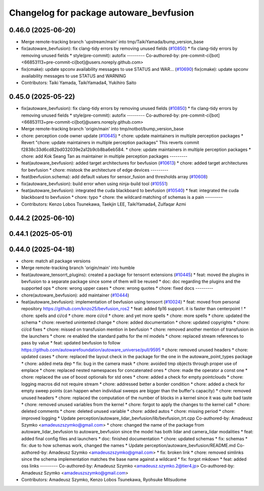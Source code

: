 ^^^^^^^^^^^^^^^^^^^^^^^^^^^^^^^^^^^^^^^^
Changelog for package autoware_bevfusion
^^^^^^^^^^^^^^^^^^^^^^^^^^^^^^^^^^^^^^^^

0.46.0 (2025-06-20)
-------------------
* Merge remote-tracking branch 'upstream/main' into tmp/TaikiYamada/bump_version_base
* fix(autoware_bevfusion): fix clang-tidy errors by removing unused fields (`#10850 <https://github.com/autowarefoundation/autoware_universe/issues/10850>`_)
  * fix clang-tidy errors by removing unused fields
  * style(pre-commit): autofix
  ---------
  Co-authored-by: pre-commit-ci[bot] <66853113+pre-commit-ci[bot]@users.noreply.github.com>
* fix(cmake): update spconv availability messages to use STATUS and WAR… (`#10690 <https://github.com/autowarefoundation/autoware_universe/issues/10690>`_)
  fix(cmake): update spconv availability messages to use STATUS and WARNING
* Contributors: Taiki Yamada, TaikiYamada4, Yukihiro Saito

0.45.0 (2025-05-22)
-------------------
* fix(autoware_bevfusion): fix clang-tidy errors by removing unused fields (`#10850 <https://github.com/autowarefoundation/autoware_universe/issues/10850>`_)
  * fix clang-tidy errors by removing unused fields
  * style(pre-commit): autofix
  ---------
  Co-authored-by: pre-commit-ci[bot] <66853113+pre-commit-ci[bot]@users.noreply.github.com>
* Merge remote-tracking branch 'origin/main' into tmp/notbot/bump_version_base
* chore: perception code owner update (`#10645 <https://github.com/autowarefoundation/autoware_universe/issues/10645>`_)
  * chore: update maintainers in multiple perception packages
  * Revert "chore: update maintainers in multiple perception packages"
  This reverts commit f2838c33d6cd82bd032039e2a12b9cb8ba6eb584.
  * chore: update maintainers in multiple perception packages
  * chore: add Kok Seang Tan as maintainer in multiple perception packages
  ---------
* feat(autoware_bevfusion): added target architectures for bevfusion (`#10613 <https://github.com/autowarefoundation/autoware_universe/issues/10613>`_)
  * chore: added target architectures for bevfusion
  * chore: mistook the architecture of edge devices
  ---------
* feat(bevfusion.schema): add default values for sensor_fusion and thresholds array (`#10608 <https://github.com/autowarefoundation/autoware_universe/issues/10608>`_)
* fix(autoware_bevfusion): build error when using ninja-build tool (`#10551 <https://github.com/autowarefoundation/autoware_universe/issues/10551>`_)
* feat(autoware_bevfusion): integrated the cuda blackboard to bevfusion (`#10540 <https://github.com/autowarefoundation/autoware_universe/issues/10540>`_)
  * feat: integrated the cuda blackboard to bevfusion
  * chore: typo
  * chore: the wildcard matching of schemas is a pain
  ---------
* Contributors: Kenzo Lobos Tsunekawa, Taekjin LEE, TaikiYamada4, Zulfaqar Azmi

0.44.2 (2025-06-10)
-------------------

0.44.1 (2025-05-01)
-------------------

0.44.0 (2025-04-18)
-------------------
* chore: match all package versions
* Merge remote-tracking branch 'origin/main' into humble
* feat(autoware_tensorrt_plugins): created a package for tensorrt extensions (`#10445 <https://github.com/autowarefoundation/autoware_universe/issues/10445>`_)
  * feat: moved the plugins in bevfusion to a separate package since some of them will be reused
  * doc: doc regarding the plugins and the supported ops
  * chore: wrong upper cases
  * chore: wrong quotes
  * chore: fixed docs
  ---------
* chore(autoware_bevfusion): add maintainer (`#10444 <https://github.com/autowarefoundation/autoware_universe/issues/10444>`_)
* feat(autoware_bevfusion): implementation of bevfusion using tensorrt (`#10024 <https://github.com/autowarefoundation/autoware_universe/issues/10024>`_)
  * feat: moved from personal repository https://github.com/knzo25/bevfusion_ros2
  * feat: added fp16 support. it is faster than centerpoint !
  * chore: spells and ci/cd
  * chore: more ci/cd
  * chore: and yet more spells
  * chore: more spells
  * chore: updated the schema
  * chore: reverted unintented change
  * chore: added documentation
  * chore: updated copyrights
  * chore: ci/cd fixes
  * chore: missed on transfusion mention in bevfusion
  * chore: removed another mention of transfusion in the launchers
  * chore: re enabled the standard paths for the ml models
  * chore: replaced stream references to pass by value
  * feat: updated bevfusion to follow https://github.com/autowarefoundation/autoware_universe/pull/9595
  * chore: removed unused headers
  * chore: updated cases
  * chore: replaced the layout check in the package for the one in the autoware_point_types package
  * chore: added meta dep
  * fix: bug in the camera mask
  * chore: avoided tmp objects through proper use of emplace
  * chore: replaced nested namespaces for concatenated ones
  * chore: made the operator a const one
  * chore: replaced the use of boost optionals for std ones
  * chore: added a check for empty pointclouds
  * chore: logging macros did not require stream
  * chore: addressed better a border condition
  * chore: added a check for empty sweep points (can happen when individual sweeps are bigger than the buffer's capacity)
  * chore: removed unused headers
  * chore: replaced the computation of the number of blocks in a kernel since it was quite bad taste
  * chore: removed unused variables from the kernel
  * chore: forgot to apply the changes to the kernel call
  * chore: deleted comments
  * chore: deleted unused variable
  * chore: added autos
  * chore: missing period
  * chore: improved logging
  * Update perception/autoware_lidar_bevfusion/lib/bevfusion_trt.cpp
  Co-authored-by: Amadeusz Szymko <amadeuszszymko@gmail.com>
  * chore: changed the name of the package from autoware_lidar_bevfusion to autoware_bevfusion since the model has both lidar and camera_lidar modalities
  * feat: added final config files and launchers
  * doc: finished documentation
  * chore: updated schemas
  * fix: schemas
  * fix: due to how schemas work, changed the names
  * Update perception/autoware_bevfusion/README.md
  Co-authored-by: Amadeusz Szymko <amadeuszszymko@gmail.com>
  * fix: broken link
  * chore: removed simlinks since the schema implementation matches the base name against a wildcard
  * fix: forgot mkdown
  * feat: added oss links
  ---------
  Co-authored-by: Amadeusz Szymko <amadeusz.szymko.2@tier4.jp>
  Co-authored-by: Amadeusz Szymko <amadeuszszymko@gmail.com>
* Contributors: Amadeusz Szymko, Kenzo Lobos Tsunekawa, Ryohsuke Mitsudome
